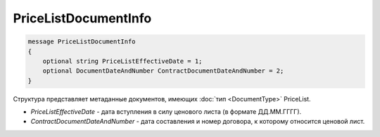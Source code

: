 PriceListDocumentInfo
=====================

.. code-block:: protobuf

   message PriceListDocumentInfo
   {
       optional string PriceListEffectiveDate = 1;
       optional DocumentDateAndNumber ContractDocumentDateAndNumber = 2;
   }

Структура представляет метаданные документов, имеющих :doc:`тип <DocumentType>` PriceList.

-  *PriceListEffectiveDate* - дата вступления в силу ценового листа (в формате ДД.ММ.ГГГГ).
-  *ContractDocumentDateAndNumber* - дата составления и номер договора, к которому относится ценовой лист.
